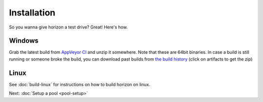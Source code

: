 Installation
============

So you wanna give horizon a test drive? Great! Here's how.

Windows
-------

Grab the latest build from `AppVeyor CI <https://ci.appveyor.com/project/carrotIndustries/horizon/build/artifacts>`_ 
and unzip it somewhere. Note that these are 64bit binaries. In case a
build is still running or someone broke the build, you can download past
builds from
`the build history <https://ci.appveyor.com/project/carrotIndustries/horizon/history>`_
(click on artifacts to get the zip)

Linux
-----

See :doc:`build-linux` for
instructions on how to build horizon on linux.


Next: :doc:`Setup a pool <pool-setup>`
